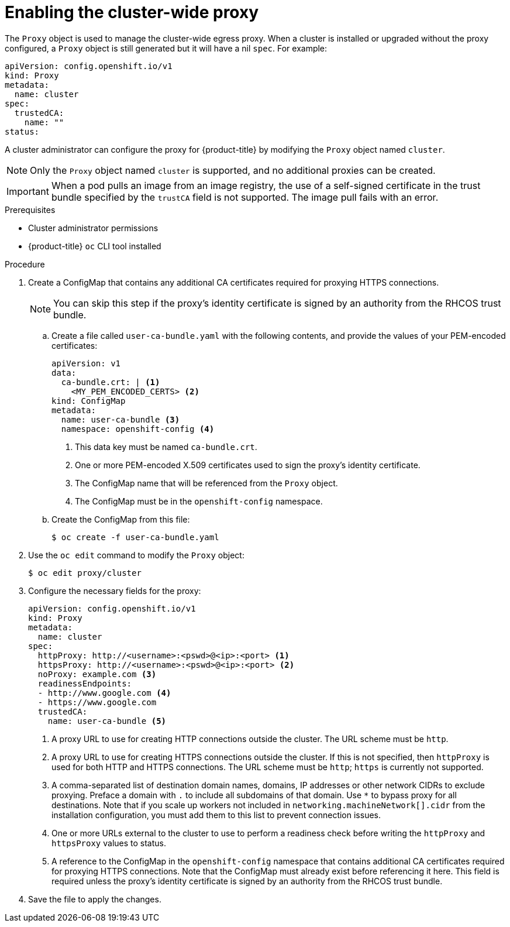 // Module included in the following assemblies:
//
// * networking/configuring-a-custom-pki.adoc
// * networking/enable-cluster-wide-proxy.adoc
// * post_installation_configuration/network-configuration.adoc

[id="nw-proxy-configure-object_{context}"]
= Enabling the cluster-wide proxy

The `Proxy` object is used to manage the cluster-wide egress proxy. When a cluster is installed or upgraded without the proxy configured, a `Proxy` object is still generated but it will have a nil `spec`. For example:

[source,yaml]
----
apiVersion: config.openshift.io/v1
kind: Proxy
metadata:
  name: cluster
spec:
  trustedCA:
    name: ""
status:
----

A cluster administrator can configure the proxy for {product-title} by modifying
the `Proxy` object named `cluster`.

NOTE: Only the `Proxy` object named `cluster` is supported, and no additional
proxies can be created.

IMPORTANT: When a pod pulls an image from an image registry, the use of a self-signed certificate in the trust bundle specified by the `trustCA` field is not supported. The image pull fails with an error.

.Prerequisites

* Cluster administrator permissions
* {product-title} `oc` CLI tool installed

.Procedure

. Create a ConfigMap that contains any additional CA certificates required for
proxying HTTPS connections.
+
NOTE: You can skip this step if the proxy’s identity certificate is signed by an
authority from the RHCOS trust bundle.

.. Create a file called `user-ca-bundle.yaml` with the following contents, and provide the values of your PEM-encoded certificates:
+
[source,yaml]
----
apiVersion: v1
data:
  ca-bundle.crt: | <1>
    <MY_PEM_ENCODED_CERTS> <2>
kind: ConfigMap
metadata:
  name: user-ca-bundle <3>
  namespace: openshift-config <4>
----
<1> This data key must be named `ca-bundle.crt`.
<2> One or more PEM-encoded X.509 certificates used to sign the proxy's
identity certificate.
<3> The ConfigMap name that will be referenced from the `Proxy` object.
<4> The ConfigMap must be in the `openshift-config` namespace.

.. Create the ConfigMap from this file:
+
[source,terminal]
----
$ oc create -f user-ca-bundle.yaml
----

. Use the `oc edit` command to modify the `Proxy` object:
+
[source,terminal]
----
$ oc edit proxy/cluster
----

. Configure the necessary fields for the proxy:
+
[source,yaml]
----
apiVersion: config.openshift.io/v1
kind: Proxy
metadata:
  name: cluster
spec:
  httpProxy: http://<username>:<pswd>@<ip>:<port> <1>
  httpsProxy: http://<username>:<pswd>@<ip>:<port> <2>
  noProxy: example.com <3>
  readinessEndpoints:
  - http://www.google.com <4>
  - https://www.google.com
  trustedCA:
    name: user-ca-bundle <5>
----
<1> A proxy URL to use for creating HTTP connections outside the cluster. The
URL scheme must be `http`.
<2> A proxy URL to use for creating HTTPS connections outside the cluster. If
this is not specified, then `httpProxy` is used for both HTTP and HTTPS
connections. The URL scheme must be `http`; `https` is currently not
supported.
<3> A comma-separated list of destination domain names, domains, IP addresses or
other network CIDRs to exclude proxying. Preface a domain with `.` to include
all subdomains of that domain. Use `*` to bypass proxy for all destinations.
Note that if you scale up workers not included in `networking.machineNetwork[].cidr` from the installation configuration, you must add them to this list to prevent connection issues.
<4> One or more URLs external to the cluster to use to perform a readiness check
before writing the `httpProxy` and `httpsProxy` values to status.
<5> A reference to the ConfigMap in the `openshift-config` namespace that
contains additional CA certificates required for proxying HTTPS connections.
Note that the ConfigMap must already exist before referencing it here. This
field is required unless the proxy's identity certificate is signed by an
authority from the RHCOS trust bundle.

. Save the file to apply the changes.
